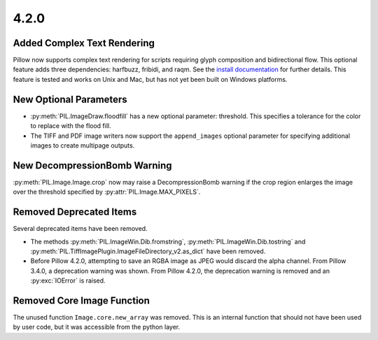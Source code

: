 4.2.0
-----

Added Complex Text Rendering
============================

Pillow now supports complex text rendering for scripts requiring glyph
composition and bidirectional flow. This optional feature adds three
dependencies: harfbuzz, fribidi, and raqm. See the `install
documentation <../installation.html>`_  for further details. This feature is
tested and works on Unix and Mac, but has not yet been built on Windows
platforms.

New Optional Parameters
=======================

* :py:meth:`PIL.ImageDraw.floodfill` has a new optional parameter:
  threshold. This specifies a tolerance for the color to replace with
  the flood fill.

* The TIFF and PDF image writers now support the ``append_images``
  optional parameter for specifying additional images to create
  multipage outputs.

New DecompressionBomb Warning
=============================

:py:meth:`PIL.Image.Image.crop` now may raise a DecompressionBomb
warning if the crop region enlarges the image over the threshold
specified by :py:attr:`PIL.Image.MAX_PIXELS`.

Removed Deprecated Items
========================

Several deprecated items have been removed.

* The methods :py:meth:`PIL.ImageWin.Dib.fromstring`,
  :py:meth:`PIL.ImageWin.Dib.tostring` and
  :py:meth:`PIL.TiffImagePlugin.ImageFileDirectory_v2.as_dict` have
  been removed.

* Before Pillow 4.2.0, attempting to save an RGBA image as JPEG would
  discard the alpha channel. From Pillow 3.4.0, a deprecation warning
  was shown. From Pillow 4.2.0, the deprecation warning is removed and
  an :py:exc:`IOError` is raised.

Removed Core Image Function
===========================

The unused function ``Image.core.new_array`` was removed. This is an
internal function that should not have been used by user code, but it
was accessible from the python layer.
